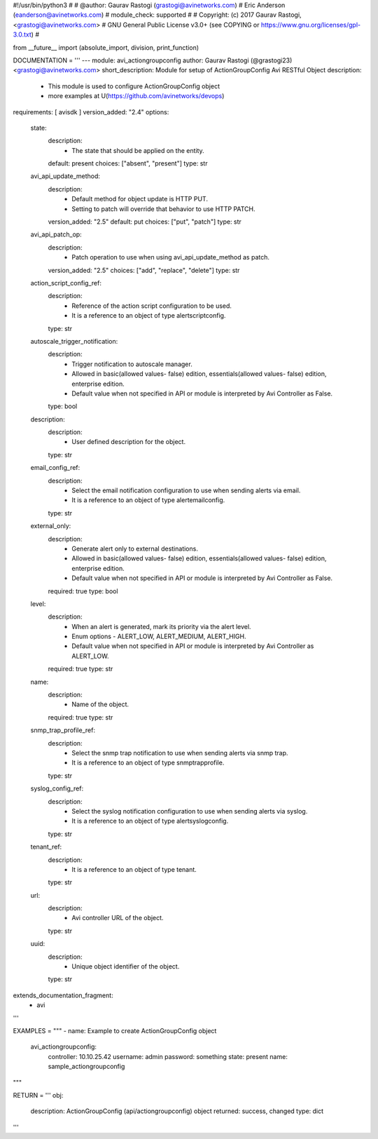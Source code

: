 #!/usr/bin/python3
#
# @author: Gaurav Rastogi (grastogi@avinetworks.com)
#          Eric Anderson (eanderson@avinetworks.com)
# module_check: supported
#
# Copyright: (c) 2017 Gaurav Rastogi, <grastogi@avinetworks.com>
# GNU General Public License v3.0+ (see COPYING or https://www.gnu.org/licenses/gpl-3.0.txt)
#


from __future__ import (absolute_import, division, print_function)


DOCUMENTATION = '''
---
module: avi_actiongroupconfig
author: Gaurav Rastogi (@grastogi23) <grastogi@avinetworks.com>
short_description: Module for setup of ActionGroupConfig Avi RESTful Object
description:
    - This module is used to configure ActionGroupConfig object
    - more examples at U(https://github.com/avinetworks/devops)
requirements: [ avisdk ]
version_added: "2.4"
options:
    state:
        description:
            - The state that should be applied on the entity.
        default: present
        choices: ["absent", "present"]
        type: str
    avi_api_update_method:
        description:
            - Default method for object update is HTTP PUT.
            - Setting to patch will override that behavior to use HTTP PATCH.
        version_added: "2.5"
        default: put
        choices: ["put", "patch"]
        type: str
    avi_api_patch_op:
        description:
            - Patch operation to use when using avi_api_update_method as patch.
        version_added: "2.5"
        choices: ["add", "replace", "delete"]
        type: str
    action_script_config_ref:
        description:
            - Reference of the action script configuration to be used.
            - It is a reference to an object of type alertscriptconfig.
        type: str
    autoscale_trigger_notification:
        description:
            - Trigger notification to autoscale manager.
            - Allowed in basic(allowed values- false) edition, essentials(allowed values- false) edition, enterprise edition.
            - Default value when not specified in API or module is interpreted by Avi Controller as False.
        type: bool
    description:
        description:
            - User defined description for the object.
        type: str
    email_config_ref:
        description:
            - Select the email notification configuration to use when sending alerts via email.
            - It is a reference to an object of type alertemailconfig.
        type: str
    external_only:
        description:
            - Generate alert only to external destinations.
            - Allowed in basic(allowed values- false) edition, essentials(allowed values- false) edition, enterprise edition.
            - Default value when not specified in API or module is interpreted by Avi Controller as False.
        required: true
        type: bool
    level:
        description:
            - When an alert is generated, mark its priority via the alert level.
            - Enum options - ALERT_LOW, ALERT_MEDIUM, ALERT_HIGH.
            - Default value when not specified in API or module is interpreted by Avi Controller as ALERT_LOW.
        required: true
        type: str
    name:
        description:
            - Name of the object.
        required: true
        type: str
    snmp_trap_profile_ref:
        description:
            - Select the snmp trap notification to use when sending alerts via snmp trap.
            - It is a reference to an object of type snmptrapprofile.
        type: str
    syslog_config_ref:
        description:
            - Select the syslog notification configuration to use when sending alerts via syslog.
            - It is a reference to an object of type alertsyslogconfig.
        type: str
    tenant_ref:
        description:
            - It is a reference to an object of type tenant.
        type: str
    url:
        description:
            - Avi controller URL of the object.
        type: str
    uuid:
        description:
            - Unique object identifier of the object.
        type: str
extends_documentation_fragment:
    - avi
'''

EXAMPLES = """
- name: Example to create ActionGroupConfig object
  avi_actiongroupconfig:
    controller: 10.10.25.42
    username: admin
    password: something
    state: present
    name: sample_actiongroupconfig
"""

RETURN = '''
obj:
    description: ActionGroupConfig (api/actiongroupconfig) object
    returned: success, changed
    type: dict
'''


